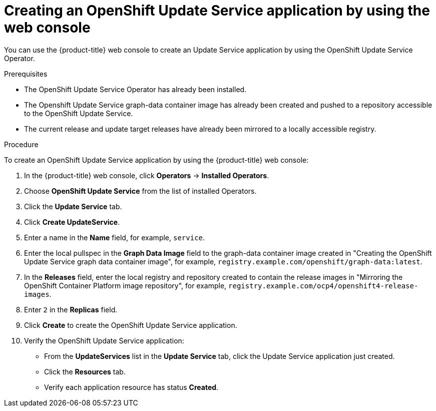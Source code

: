 [id="update-service-create-service-web-console_{context}"]
= Creating an OpenShift Update Service application by using the web console

You can use the {product-title} web console to create an Update Service application by using the OpenShift Update Service Operator.

.Prerequisites

* The OpenShift Update Service Operator has already been installed.
* The Openshift Update Service graph-data container image has already been created and pushed to a repository accessible to the OpenShift Update Service.
* The current release and update target releases have already been mirrored to a locally accessible registry.

.Procedure

To create an OpenShift Update Service application by using the {product-title} web console:

. In the {product-title} web console, click *Operators* -> *Installed Operators*.

. Choose *OpenShift Update Service* from the list of installed Operators.

. Click the *Update Service* tab.

. Click *Create UpdateService*.

. Enter a name in the *Name* field, for example, `service`.

. Enter the local pullspec in the *Graph Data Image* field to the graph-data container image created in "Creating the OpenShift Update Service graph data container image", for example, `registry.example.com/openshift/graph-data:latest`.
//TODO: Add xref to preceding step when allowed.

. In the *Releases* field, enter the local registry and repository created to contain the release images in "Mirroring the OpenShift Container Platform image repository", for example, `registry.example.com/ocp4/openshift4-release-images`.
//TODO: Add xref to preceding step when allowed.

. Enter `2` in the *Replicas* field.

. Click *Create* to create the OpenShift Update Service application.

. Verify the OpenShift Update Service application:

** From the *UpdateServices* list in the *Update Service* tab, click the Update Service application just created.

** Click the *Resources* tab.

** Verify each application resource has status *Created*.
